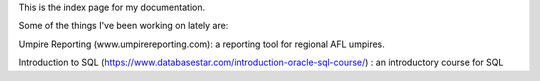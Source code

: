 This is the index page for my documentation.

Some of the things I've been working on lately are:

Umpire Reporting (www.umpirereporting.com): a reporting tool for regional AFL umpires.

Introduction to SQL (https://www.databasestar.com/introduction-oracle-sql-course/) : an introductory course for SQL
